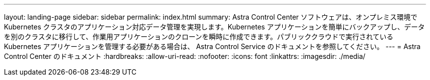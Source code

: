 ---
layout: landing-page 
sidebar: sidebar 
permalink: index.html 
summary: Astra Control Center ソフトウェアは、オンプレミス環境で Kubernetes クラスタのアプリケーション対応データ管理を実現します。Kubernetes アプリケーションを簡単にバックアップし、データを別のクラスタに移行して、作業用アプリケーションのクローンを瞬時に作成できます。パブリッククラウドで実行されている Kubernetes アプリケーションを管理する必要がある場合は、 Astra Control Service のドキュメントを参照してください。 
---
= Astra Control Center のドキュメント
:hardbreaks:
:allow-uri-read: 
:nofooter: 
:icons: font
:linkattrs: 
:imagesdir: ./media/


